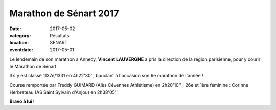 Marathon de Sénart 2017
=======================

:date: 2017-05-02
:category: Résultats
:location: SENART 
:eventdate: 2017-05-01


.. image:: http://assets.acr-dijon.org/senart2017.jpg

Le lendemain de son marathon à Annecy, **Vincent LAUVERGNE** a pris la direction de la région parisienne, pour y courir le Marathon de Sénart.

Il s'y est classé 1137e/1331 en 4h22'30'', bouclant à l'occasion son 6e marathon de l'année !

Course remportée par Freddy GUIMARD (Alès Cévennes Athlétisme) en 2h20'10'' ; 26e et 1ère féminine : Corinne Herbreteau (AS Saint Sylvain d'Anjou) en 2h38'05''.

**Bravo à lui !**
